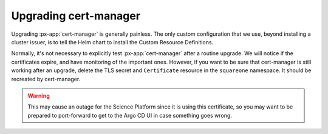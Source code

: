 .. px-app-upgrade:: cert-manager

######################
Upgrading cert-manager
######################

Upgrading :px-app:`cert-manager` is generally painless.
The only custom configuration that we use, beyond installing a cluster issuer, is to tell the Helm chart to install the Custom Resource Definitions.

Normally, it's not necessary to explicitly test :px-app:`cert-manager` after a routine upgrade.
We will notice if the certificates expire, and have monitoring of the important ones.
However, if you want to be sure that cert-manager is still working after an upgrade, delete the TLS secret and ``Certificate`` resource in the ``squareone`` namespace.
It should be recreated by cert-manager.

.. warning::

   This may cause an outage for the Science Platform since it is using this certificate, so you may want to be prepared to port-forward to get to the Argo CD UI in case something goes wrong.
